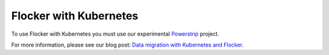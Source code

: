 .. _labs-kubernetes:

=======================
Flocker with Kubernetes
=======================

.. raw:: html

    <iframe src="https://asciinema.org/api/asciicasts/18889?" id="asciicast-iframe-18889" name="asciicast-iframe-18889" scrolling="no" allowfullscreen="true" style="overflow: hidden; margin: 0px; border: 0px; display: inline-block; width: 719px; float: none; visibility: visible; height: 510px;"></iframe>

To use Flocker with Kubernetes you must use our experimental Powerstrip_ project.

For more information, please see our blog post: `Data migration with Kubernetes and Flocker`_.

.. _Powerstrip: https://github.com/ClusterHQ/powerstrip

.. _Data migration with Kubernetes and Flocker: https://clusterhq.com/2015/04/24/data-migration-kubernetes-flocker/
